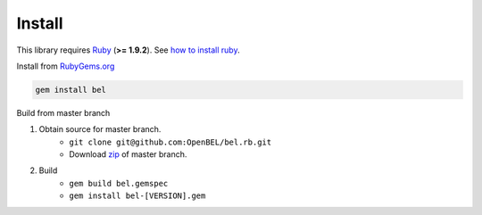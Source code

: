 Install
=======

This library requires `Ruby`_ (**>= 1.9.2**).  See `how to install ruby`_.

Install from `RubyGems.org`_

.. code-block:: bash

  gem install bel

.. image:: https://badge.fury.io/rb/bel.png
    :target: http://badge.fury.io/rb/bel

Build from master branch

1. Obtain source for master branch.
    * ``git clone git@github.com:OpenBEL/bel.rb.git``
    * Download `zip`_ of master branch.

2. Build
    * ``gem build bel.gemspec``
    * ``gem install bel-[VERSION].gem``

.. _Ruby: https://www.ruby-lang.org
.. _RubyGems.org: http://rubygems.org
.. _zip: https://github.com/OpenBEL/bel.rb/archive/master.zip
.. _how to install ruby: https://github.com/OpenBEL/bel.rb/blob/master/INSTALL_RUBY.md
